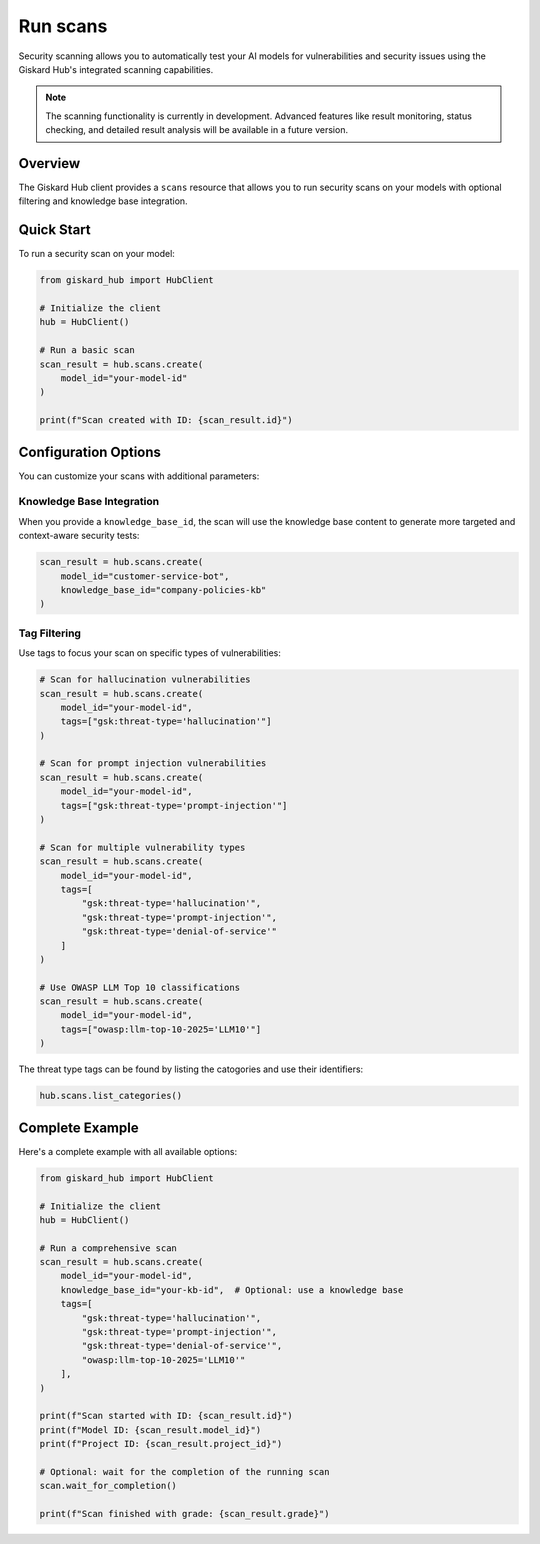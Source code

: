 ===========
Run scans
===========

Security scanning allows you to automatically test your AI models for vulnerabilities and security issues using the Giskard Hub's integrated scanning capabilities.

.. note::
   
   The scanning functionality is currently in development. Advanced features like result monitoring, status checking, and detailed result analysis will be available in a future version.

Overview
========

The Giskard Hub client provides a ``scans`` resource that allows you to run security scans on your models with optional filtering and knowledge base integration.

Quick Start
===========

To run a security scan on your model:

.. code-block:: python

    from giskard_hub import HubClient

    # Initialize the client
    hub = HubClient()

    # Run a basic scan
    scan_result = hub.scans.create(
        model_id="your-model-id"
    )

    print(f"Scan created with ID: {scan_result.id}")


Configuration Options
=====================

You can customize your scans with additional parameters:

Knowledge Base Integration
--------------------------

When you provide a ``knowledge_base_id``, the scan will use the knowledge base content to generate more targeted and context-aware security tests:

.. code-block:: python

    scan_result = hub.scans.create(
        model_id="customer-service-bot",
        knowledge_base_id="company-policies-kb"
    )

Tag Filtering
-------------

Use tags to focus your scan on specific types of vulnerabilities:

.. code-block:: python

    # Scan for hallucination vulnerabilities
    scan_result = hub.scans.create(
        model_id="your-model-id",
        tags=["gsk:threat-type='hallucination'"]
    )

    # Scan for prompt injection vulnerabilities
    scan_result = hub.scans.create(
        model_id="your-model-id",
        tags=["gsk:threat-type='prompt-injection'"]
    )

    # Scan for multiple vulnerability types
    scan_result = hub.scans.create(
        model_id="your-model-id",
        tags=[
            "gsk:threat-type='hallucination'",
            "gsk:threat-type='prompt-injection'",
            "gsk:threat-type='denial-of-service'"
        ]
    )

    # Use OWASP LLM Top 10 classifications
    scan_result = hub.scans.create(
        model_id="your-model-id",
        tags=["owasp:llm-top-10-2025='LLM10'"]
    )

The threat type tags can be found by listing the catogories and use their identifiers:

.. code-block:: python

    hub.scans.list_categories()

Complete Example
================

Here's a complete example with all available options:

.. code-block:: python

    from giskard_hub import HubClient

    # Initialize the client
    hub = HubClient()

    # Run a comprehensive scan
    scan_result = hub.scans.create(
        model_id="your-model-id",
        knowledge_base_id="your-kb-id",  # Optional: use a knowledge base
        tags=[
            "gsk:threat-type='hallucination'",
            "gsk:threat-type='prompt-injection'",
            "gsk:threat-type='denial-of-service'",
            "owasp:llm-top-10-2025='LLM10'"
        ],
    )

    print(f"Scan started with ID: {scan_result.id}")
    print(f"Model ID: {scan_result.model_id}")
    print(f"Project ID: {scan_result.project_id}")

    # Optional: wait for the completion of the running scan
    scan.wait_for_completion()

    print(f"Scan finished with grade: {scan_result.grade}")

